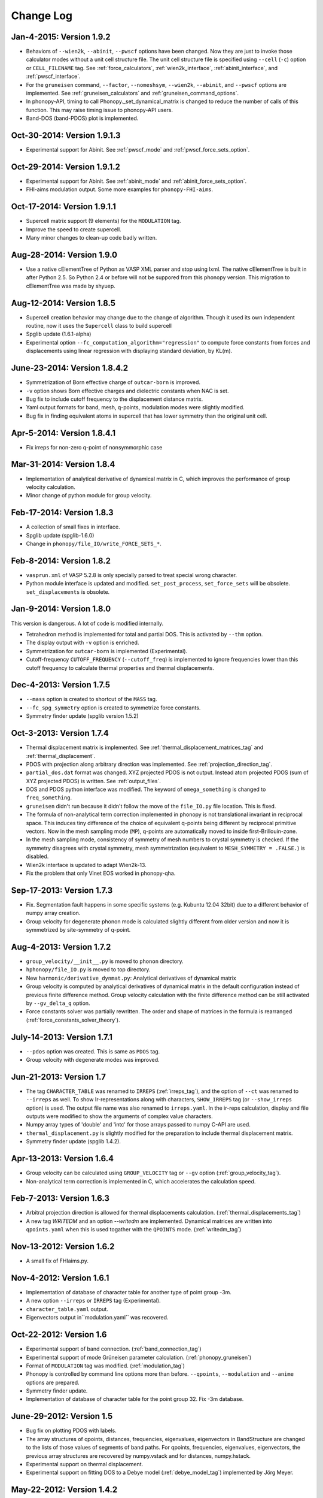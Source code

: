 .. _changelog:

Change Log
==========

Jan-4-2015: Version 1.9.2
-----------------------------

* Behaviors of ``--wien2k``, ``--abinit``, ``--pwscf`` options have
  been changed. Now they are just to invoke those calculator modes
  without a unit cell structure file. The unit cell structure file is
  specified using ``--cell`` (``-c``) option or ``CELL_FILENAME``
  tag. See :ref:`force_calculators`, :ref:`wien2k_interface`,
  :ref:`abinit_interface`, and :ref:`pwscf_interface`.
* For the ``gruneisen`` command, ``--factor``, ``--nomeshsym``,
  ``--wien2k``, ``--abinit``, and ``--pwscf`` options are
  implemented. See :ref:`gruneisen_calculators` and
  :ref:`gruneisen_command_options`.
* In phonopy-API, timing to call Phonopy._set_dynamical_matrix is
  changed to reduce the number of calls of this function. This may
  raise timing issue to phonopy-API users.
* Band-DOS (band-PDOS) plot is implemented.

Oct-30-2014: Version 1.9.1.3
-----------------------------

* Experimental support for Abinit. See :ref:`pwscf_mode` and
  :ref:`pwscf_force_sets_option`.

Oct-29-2014: Version 1.9.1.2
-----------------------------

* Experimental support for Abinit. See :ref:`abinit_mode` and
  :ref:`abinit_force_sets_option`.
* FHI-aims modulation output. Some more examples for ``phonopy-FHI-aims``.

Oct-17-2014: Version 1.9.1.1
-----------------------------

* Supercell matrix support (9 elements) for the ``MODULATION`` tag.
* Improve the speed to create supercell.
* Many minor changes to clean-up code badly written.

Aug-28-2014: Version 1.9.0
-----------------------------

* Use a native cElementTree of Python as VASP XML parser and stop
  using lxml. The native cElementTree is built in after Python 2.5. So 
  Python 2.4 or before will not be suppored from this phonopy
  version. This migration to cElementTree was made by shyuep.

Aug-12-2014: Version 1.8.5
-----------------------------

* Supercell creation behavior may change due to the change of
  algorithm. Though it used its own independent routine, now it uses
  the ``Supercell`` class to build supercell
* Spglib update (1.6.1-alpha)
* Experimental option ``--fc_computation_algorithm="regression"`` to
  compute force constants from forces and displacements using linear
  regression with displaying standard deviation, by KL(m).

June-23-2014: Version 1.8.4.2
-----------------------------

* Symmetrization of Born effective charge of ``outcar-born`` is
  improved.
* ``-v`` option shows Born effective charges and dielectric constants
  when NAC is set.
* Bug fix to include cutoff frequency to the displacement distance
  matrix.
* Yaml output formats for band, mesh, q-points, modulation modes were
  slightly modified.
* Bug fix in finding equivalent atoms in supercell that has lower
  symmetry than the original unit cell.

Apr-5-2014: Version 1.8.4.1
-----------------------------

* Fix irreps for non-zero q-point of nonsymmorphic case

Mar-31-2014: Version 1.8.4
---------------------------

* Implementation of analytical derivative of dynamical matrix in C,
  which improves the performance of group velocity calculation.
* Minor change of python module for group velocity.

Feb-17-2014: Version 1.8.3
---------------------------

* A collection of small fixes in interface.
* Spglib update (spglib-1.6.0)
* Change in ``phonopy/file_IO/write_FORCE_SETS_*``.

Feb-8-2014: Version 1.8.2
---------------------------

* ``vasprun.xml`` of VASP 5.2.8 is only specially parsed to treat
  special wrong character.
* Python module interface is updated and modified. ``set_post_process``,
  ``set_force_sets`` will be obsolete. ``set_displacements`` is
  obsolete.

Jan-9-2014: Version 1.8.0
---------------------------

This version is dangerous. A lot of code is modified internally.

* Tetrahedron method is implemented for total and partial DOS.
  This is activated by ``--thm`` option.
* The display output with ``-v`` option is enriched.
* Symmetrization for ``outcar-born`` is implemented (Experimental).
* Cutoff-frequency ``CUTOFF_FREQUENCY`` (``--cutoff_freq``) is
  implemented to ignore frequencies lower than this cutoff frequency
  to calculate thermal properties and thermal displacements.

Dec-4-2013: Version 1.7.5
---------------------------

* ``--mass`` option is created to shortcut of the ``MASS`` tag.
* ``--fc_spg_symmetry`` option is created to symmetrize force
  constants.
* Symmetry finder update (spglib version 1.5.2)

Oct-3-2013: Version 1.7.4
---------------------------

* Thermal displacement matrix is implemented. See
  :ref:`thermal_displacement_matrices_tag` and :ref:`thermal_displacement`.
* PDOS with projection along arbitrary direction was implemented. See
  :ref:`projection_direction_tag`. 
* ``partial_dos.dat`` format was changed. XYZ projected PDOS is not
  output. Instead atom projected PDOS (sum of XYZ projected PDOS)
  is written. See :ref:`output_files`.
* DOS and PDOS python interface was modified. The keyword of
  ``omega_something`` is changed to ``freq_something``.
* ``gruneisen`` didn't run because it didn't follow the move of
  the ``file_IO.py`` file location. This is fixed.
* The formula of non-analytical term correction implemented in phonopy
  is not translational invariant in reciprocal space. This induces
  tiny difference of the choice of equivalent q-points being different
  by reciprocal primitive vectors. Now in the mesh sampling mode
  (``MP``), q-points are automatically moved to inside
  first-Brillouin-zone.
* In the mesh sampling mode, consistency of symmetry of mesh numbers
  to crystal symmetry is checked. If the symmetry disagrees with
  crystal symmetry, mesh symmetrization (equivalent to ``MESH_SYMMETRY
  = .FALSE.``) is disabled.
* Wien2k interface is updated to adapt Wien2k-13.
* Fix the problem that only Vinet EOS worked in phonopy-qha.

Sep-17-2013: Version 1.7.3
---------------------------

* Fix. Segmentation fault happens in some specific systems
  (e.g. Kubuntu 12.04 32bit) due to a different behavior of numpy
  array creation.
* Group velocity for degenerate phonon mode is calculated slightly
  different from older version and now it is symmetrized by
  site-symmetry of q-point.

Aug-4-2013: Version 1.7.2
---------------------------

* ``group_velocity/__init__.py`` is moved to ``phonon`` directory.
* ``hphonopy/file_IO.py`` is moved to top directory.
* New ``harmonic/derivative_dynmat.py``: Analytical derivatives of
  dynamical matrix
* Group velocity is computed by analytical derivatives of dynamical
  matrix in the default configuration instead of previous finite
  difference method. Group velocity calculation with the finite
  difference method can be still activated by ``--gv_delta_q`` option.
* Force constants solver was partially rewritten. The order and shape
  of matrices in the formula is rearranged
  (:ref:`force_constants_solver_theory`).

July-14-2013: Version 1.7.1
---------------------------

* ``--pdos`` option was created. This is same as ``PDOS`` tag.
* Group velocity with degenerate modes was improved.

Jun-21-2013: Version 1.7
---------------------------

* The tag ``CHARACTER_TABLE`` was renamed to ``IRREPS``
  (:ref:`irreps_tag`), and the option of ``--ct`` was renamed to
  ``--irreps`` as well. To show Ir-representations along with
  characters, ``SHOW_IRREPS`` tag (or ``--show_irreps`` option) is
  used. The output file name was also renamed to ``irreps.yaml``. In
  the ir-reps calculation, display and file outputs were modified to
  show the arguments of complex value characters.
* Numpy array types of 'double' and 'intc' for those arrays
  passed to numpy C-API are used.
* ``thermal_displacement.py`` is slightly modified for the preparation
  to include thermal displacement matrix.
* Symmetry finder update (spglib 1.4.2).

Apr-13-2013: Version 1.6.4
---------------------------

* Group velocity can be calculated using ``GROUP_VELOCITY`` tag or
  ``--gv`` option (:ref:`group_velocity_tag`).
* Non-analytical term correction is implemented in C, which
  accelerates the calculation speed.

Feb-7-2013: Version 1.6.3
----------------------------

* Arbitral projection direction is allowed for thermal displacements
  calculation. (:ref:`thermal_displacements_tag`)
* A new tag `WRITEDM` and an option `--writedm` are
  implemented. Dynamical matrices are written into ``qpoints.yaml``
  when this is used togather with the ``QPOINTS`` mode. (:ref:`writedm_tag`)

Nov-13-2012: Version 1.6.2
----------------------------

* A small fix of FHIaims.py.

Nov-4-2012: Version 1.6.1
----------------------------

* Implementation of database of character table for another type
  of point group -3m.
* A new option ``--irreps`` or ``IRREPS`` tag (Experimental).
* ``character_table.yaml`` output.
* Eigenvectors output in``modulation.yaml`` was recovered.


Oct-22-2012: Version 1.6
----------------------------

* Experimental support of band connection. (:ref:`band_connection_tag`)
* Experimental support of mode Grüneisen parameter calculation. (:ref:`phonopy_gruneisen`)
* Format of ``MODULATION`` tag was modified. (:ref:`modulation_tag`)
* Phonopy is controlled by command line options more than
  before. ``--qpoints``, ``--modulation`` and ``--anime`` options are prepared.
* Symmetry finder update.
* Implementation of database of character table for the point
  group 32. Fix -3m database.

June-29-2012: Version 1.5
-------------------------

* Bug fix on plotting PDOS with labels.
* The array structures of qpoints, distances, frequencies, eigenvalues,
  eigenvectors in BandStructure are changed to the lists of those
  values of segments of band paths. For qpoints, frequencies,
  eigenvalues, eigenvectors, the previous array structures are
  recovered by numpy.vstack and for distances, numpy.hstack.
* Experimental support on thermal displacement.
* Experimental support on fitting DOS to a Debye model
  (:ref:`debye_model_tag`) implemented by Jörg Meyer.

May-22-2012: Version 1.4.2
---------------------------

* Bug fix on showing the values of thermal properties. No bug in plot
  and yaml.

May-21-2012: Version 1.4.1
---------------------------

* Avoid list comprehension with else statement, because it is not
  supported in old python versions.

May-13-2012: Version 1.4
---------------------------

* ``--writefc`` option is implemented.
* In using ``MODULATION`` tag, phase factor for each mode can be
  specified as the third value of each mode in degrees.
* Arguments of ``get_modulation`` in Phonopy module were modified.
  The phase factor is now included in ``phonon_modes``.
* Class ``Phonopy`` was refactored. All private variables were renamed
  as those starting with an underscore. Some basic variables are
  obtained with the same variable names without the underscode, which
  was implemented by the function ``property``.
* The labels of segments of band structure plot are specified by
  ``BAND_LABELS`` (:ref:`band_labels_tag`).
* ``--band`` option is implemented.
* ``GAMMA_CENTER`` tag and ``--gc``, ``--gamma_center`` option are
  implemented (:ref:`mp_tag`).
* ``phonopy-qha`` was polished. Most of the code was moved to
  ``phonopy/qha/__init__.py``.
* ``Phonopy::get_mesh`` and ``Phonopy::get_band_structure`` were
  modified. Instead of eigenvalues, frequencies are returned.
* The order of return values of ``Phonopy::get_thermal_properties``
  was changed as numpy arrays of temperatures, Helmhotlz free
  energies, entropies, and heat capacities at constant volume.
* Arguments of the class ``ThermalProperties``, ``Dos``, and
  ``PartialDOS`` were changed. Instead of eigenvalues, frequencies are
  used.
* The default sigma value used for total and partial DOS was changed
  to (max_frequency - min_frequency) / 100.
* Symmetry finder update.

Mar-20-2012: Version 1.3
---------------------------

* C implementations of a few parts of ``force_constants.py`` to speed
  up.
* spglib update.
* Many small modifications.
* License is changed to the new BSD from the LGPL.

Oct-13-2011: Version 1.2.1
---------------------------

* Bug fix of the option ``--dim`` with 9 elements.

Oct-12-2011: Version 1.2
---------------------------

* Closing support of the ``--nac_old`` option.
* The option ``--nomeshsym`` is available on the manual.
* Symmetry finder update that includes the bug fix of Wyckoff letter
  assignment.
* Showing site-symmetry symbols with respective orientations in the output of
  ``--symmetry`` option.
* Code cleanings of ``settings.py``, ``force_constant.py``, etc.
* Starting implementation of ``character_table.py`` (:ref:`irreps_tag`).

Sep-19-2011: Version 1.1
---------------------------

* ``--readfc`` option is implemented.
* A bit of clean-up of the code ``dynamical_matrix.py``,
  ``force_constant.py`` and ``_phonopy.c`` to make implementations
  similar to the formulations often written in text books.

Sep-5-2011: Version 1.0
---------------------------

* ``settings.py`` is moved to ``phonopy/cui/Phonopy``. The configure
  parser from a file and options is modified.
* Usage of ``MODULATION`` tag was changed.
* The option ``--nosym`` is available on the manual.

Aug-8-2011: Version 0.9.6
---------------------------

* Symmetry finder update
* Wyckoff positions are shown with ``--symmetry`` option

Jun-7-2011: Version 0.9.5.1
----------------------------------

* Bug fix of ``get_surrounding_frame`` in ``cells.py`` by Jörg Meyer and Christian Carbogno.

Errata of document
-----------------------------

The cell matrix definition of ``Atoms`` class was transposed.

Jun-3-2011: Version 0.9.5
----------------------------------

* Wien2k interface is updated (:ref:`wien2k_interface`), but this is
  still quite experimental support.
* More information is involved in ``disp.yaml``. Along this
  modification, supercells with displacements can be created solely
  from ``disp.yaml`` using ``dispmanager``.
* Instead of ``TRANSLATION`` tag, ``FC_SYMMETRY`` is created
  (:ref:`fc_symmetry_tag`).
* Closing support of ``--fco`` option.
* Add a few more examples in the ``example`` directory.
* Symmetry finder update
* ``propplot`` is updated for the ``--gnuplot`` option.

Errata of document
-----------------------------

The example of ``FORCE_SETS`` was wrong and was fixed. The explanation
of the document is correct.

Apr-18-2011: Version 0.9.4.2
-----------------------------

* In the setting tag ``BAND``, now comma ``,`` can be used to
  disconnect the sequence of band paths
  (:ref:`band_structure_related_tags`).

* ``dispmanager``, an auxiliary tool for modifying ``disp.yaml``, is
  developed (:ref:`dispmanager_tool`).

* Symmetry finder update to spglib-1.0.3.1. Almost perfect casting to
  a Bravais lattice is achieved using ``--symmetry`` option.

* The setting tags ``TRANSLATION``, ``PERMUTATION``, and ``MP_REDUCE``
  are ceased.


Feb-26-2011: Version 0.9.4.1
-----------------------------

* Wien2k interface bug fix

Feb-20-2011: Version 0.9.4
-----------------------------

* Big phonopy-interface change was imposed. Some of filenames and
  formats of input and output files are modified. **There is no
  default setting filename** like ``INPHON`` (setting file is passed
  as the first argument). Some of tag names and those usage are also
  modified. Please first check :ref:`examples_link` for the new usage.

  List of changes:

  - Setting file has to be passed to phonopy as the first argunment.
  - FORCES is replaced by FORCE_SETS (:ref:`file_forces`).
  - DISP is replaced by disp.yaml.
  - LSUPER tag is removed. Please use -d option.
  - NDIM and MATDIM tags are replaced by DIM tag (:ref:`dimension_tag`).
  - Band structure setting tags are changed to BAND tag
    (:ref:`band_structure_related_tags`).
  - DOS tag is renamed to DOS_RANGE tag (:ref:`dos_related_tags`).
  
  These changes are applied only for the phonopy interface. Internal
  simulation code has not been touched, so **physical results would not
  be affected**. If you have any questions, please send e-mail to
  phonopy :ref:`mailinglist`.

* ``phonopy-FHI-aims`` had not worked in some of previous
  versions. Now it works by Jörg Meyer and Christian Carbogno.
  
* Directory structure of the code was changed.

* Symmetry finder update to spglib-1.0.2

* [**Experimental**]  Finding Bravais lattice using
  ``--symmetry`` option.

* [**Experimental**] Modulated structure along specified phonon modes
  by ``MODULATION`` tag (:ref:`modulation_tag`).

Jan-21-2011: Version 0.9.3.3
-----------------------------

* Animation file output update (:ref:`animation_tag`). The ``ANIME``
  tag format was changed.

Jan-12-2011: Version 0.9.3.2
-----------------------------

* ``phonopy-qha`` is updated. A few options are added
  (:ref:`phonopy_qha_options`). Calculation under pressure is
  supported by ``--pressure`` option.

* Primitive cell search and Bravais lattice output are integrated into
  the symmetry search with ``--symmetry`` option.

Errata of document
-----------------------------

* There were mistakes in the documents for the ``PRIMITIVE_AXIS`` and
  ``MATDIM``. The 9 values are read from the first three to
  the last three as respective rows of the matrices defined.

Dec-30-2010: Version 0.9.3.1
-----------------------------

* Bug fix of ``-f`` option.
* The output filenames of ``phonopy-qha`` are modified and summarized
  at :ref:`phonopy_qha_output_files`.

Dec-5-2010: Version 0.9.3
------------------------------------

* The license is changed to LGPL.
* ``MASS`` tag is recreated (:ref:`mass_tag`).
* ``--mp`` option is created. This works like the ``MP`` tag.
* Improvement of ``phonopy-qha`` both in the code and :ref:`manual
  <phonopy_qha>`.
* The bug in ``--fco`` option was fixed.

Nov-26-2010: Version 0.9.2
------------------------------------

* spglib update (ver. 1.0.0)
* ASE.py is removed. Compatible class and functions, Atoms,
  write_vasp, and read_vasp, are implemented.
* A ``vasprun.xml`` parser wrapper is implemened to avoid the broken
  ``PRECFOCK`` in vasprun.xml of VASP 5.2.8.

Sep-22-2010: Version 0.9.1.4
------------------------------------

* The new tag ``ANIME_TYPE`` supports ``xyz`` and ``xyz_jmol`` formats
  by Jörg Meyer and Christian Carbogno, and also `A set of ``POSCAR``
  files corresponding to animation frames.

* Fix bugs in ``trim_cell`` and
  ``Primitive.__supercell_to_primitive_map`` in ``cells.py``. When
  :math:`M_s^{-1}M_p` is not symmetric, the supercell was not created
  correctly.
 
* ``phonopy-FHI-aims`` update by jm.


Aug-24-2010: Version 0.9.1.3
------------------------------------

* Update symmetry finder of spglib. Now precision is in Cartesian distance.

* The animation output for ``arc`` didn't work. Now it works.

* Qpoint mode didn't work with bugs. Now it works.

* ``--vasp`` option is renamed to ``--cell`` or ``-c``.

* The new options ``--symmetry``, ``--displacement`` or ``-d``,
  ``--dim``, ``--primitive_axis`` are implemented.

* The option ``--ndim`` is replaced with ``--dim`` with ``-d`` option.

June-10-2010: Version 0.9.1.2
------------------------------------

* The code on non-analytical term correction is included in the
  ``DynamicalMatrix`` class. Data sets read by ``parse_BORN`` are set
  by ``set_non_analytical_term`` and gotten by
  ``get_non_analytical_term``. The q-vector direction (only direction
  is used in the non-analytical term correction) is set by
  ``set_q_non_analytical_term``. However for emprical damping
  function, some distance is used, i.e., when a q-point is getting
  away, non-analytical term is weaken. For this purpose, the second
  argument of ``set_q_non_analytical_term`` is used.

  At the same time, a small problem on the previous implementation was
  found. When a reduced q-point is out of the first Brillouin zone, 
  it is not correctly handled. Currently it is fixed so as that when
  absolute values of elements of the reduced q-point are over 0.5, they
  are reduced into -0.5 < q < 0.5.


  [**Attention**] The previous ``--nac`` option is moved to
  ``--nac_old``. ``--nac`` is used for different method of the
  non-analytical term correction at general q-points. This will be
  documented soon.

* Bug fix on ``write_FORCES`` in ``file_IO.py``. When order of
  displacements in ``DISP`` file is not ascending order of atom indices,
  it was not correctly re-ordered. Because the default order of
  phonopy is ascending order, usually there is no problem for the most
  users.

* ``phonopy-FHI-aims``

  - adapted to extensions of dynamical_matrix with respect to
    non-analytical corrections
  - added support for animation infrastructure
  - moved several options to control.in

  by Jörg Meyer and Christian Carbogno

May-11-2010: Version 0.9.1.1
------------------------------------

* ``phonopy-FHI-aims`` adapted to split of dos array into the two
  seperate omega, dos arrays in TotalDOS class by Jörg Meyer.

May-10-2010: Version 0.9.1
------------------------------------

* The methods of get_partial_DOS and get_total_DOS are added to the
  Phonopy class.
  
Apr-12-2010: Version 0.9.0.2
------------------------------------

* spglib bug was fixed. If the crystal structure has non-standard origin,
  the translation was not correctly handled. This problem happened
  after version 0.9.0.

Apr-12-2010: Version 0.9.0.1
------------------------------------

* spglib update

Apr-10-2010: Version 0.9.0
------------------------------------

* Phonopy module (``__init.py__``) is heavily revised and the script
  ``phonopy`` is rewritten using the phonopy module.  Therefore there
  may be bugs. Be careful. Document of the phonopy module will be
  updated gradually.
* A small Wien2k interface document is added (:ref:`wien2k_interface`).
* A script ``phonopy-FHI-aims`` and its examples are added by
  Jörg Meyer. 
* spglib update
  

Mar-10-2010: Version 0.7.4
------------------------------------

* spglib update
* Animation mode (:ref:`animation_tag`)

Feb-10-2010: Version 0.7.3
------------------------------------

* Bug fix for Wien2k mode

Jan-12-2010: Version 0.7.2
------------------------------------
* [**Experimental**] Non-analytical term correction
  was implemented.

Dec-8-2009: Version 0.7.1 released
------------------------------------

* :ref:`auxiliary_tools` ``propplot`` is added.
* Memory consumption is reduced when using ``-f`` option to handle
  large vasprun.xml files.

Nov-24-2009: Version 0.7.0 released
------------------------------------

* :ref:`auxiliary_tools` ``bandplot`` and ``pdosplot`` are prepared.
* Formats of `band.yaml`, `mesh.yaml`, and `qpoints.yaml` are slightly
  modified.
* There was bug in ``PERMUTATION`` tag to calculate symmetrized force
  constants. Now it is fixed. Usually this is not necessary to set
  because this does not affect to result.
* Symmetry finder spglib is updated.
* ``PM`` tag is implemented. See :ref:`setting_tags`. Behaviors in
  the previous versions are ``PM = AUTO``.

Oct-14-2009: Version 0.6.2 released
------------------------------------

* Installation process was changed slightly.
  See :ref:`install`.
* The command ``phonopy`` is stored in the ``bin``
  directory. ``phonopy.py`` is renamed to ``phonopy``.
* setup system is improved by Maxim V. Losev.
* ``--fz`` tag was implemented experimentally. This is supposed to
  enable to subtract residual forces on atoms in equilibrium structure
  from those in structure with atomic displacements.
	
.. |sflogo| image:: http://sflogo.sourceforge.net/sflogo.php?group_id=161614&type=1
            :target: http://sourceforge.net

|sflogo|
